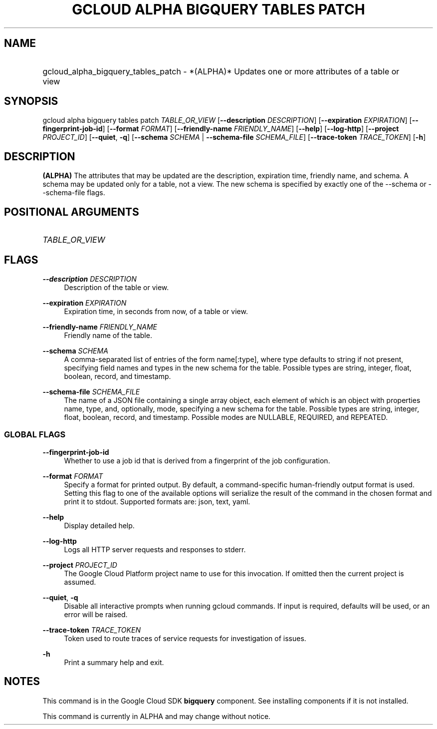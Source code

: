 .TH "GCLOUD ALPHA BIGQUERY TABLES PATCH" "1" "" "" ""
.ie \n(.g .ds Aq \(aq
.el       .ds Aq '
.nh
.ad l
.SH "NAME"
.HP
gcloud_alpha_bigquery_tables_patch \- *(ALPHA)* Updates one or more attributes of a table or view
.SH "SYNOPSIS"
.sp
gcloud alpha bigquery tables patch \fITABLE_OR_VIEW\fR [\fB\-\-description\fR \fIDESCRIPTION\fR] [\fB\-\-expiration\fR \fIEXPIRATION\fR] [\fB\-\-fingerprint\-job\-id\fR] [\fB\-\-format\fR \fIFORMAT\fR] [\fB\-\-friendly\-name\fR \fIFRIENDLY_NAME\fR] [\fB\-\-help\fR] [\fB\-\-log\-http\fR] [\fB\-\-project\fR \fIPROJECT_ID\fR] [\fB\-\-quiet\fR, \fB\-q\fR] [\fB\-\-schema\fR \fISCHEMA\fR | \fB\-\-schema\-file\fR \fISCHEMA_FILE\fR] [\fB\-\-trace\-token\fR \fITRACE_TOKEN\fR] [\fB\-h\fR]
.SH "DESCRIPTION"
.sp
\fB(ALPHA)\fR The attributes that may be updated are the description, expiration time, friendly name, and schema\&. A schema may be updated only for a table, not a view\&. The new schema is specified by exactly one of the \-\-schema or \-\-schema\-file flags\&.
.SH "POSITIONAL ARGUMENTS"
.HP
\fITABLE_OR_VIEW\fR
.RE
.SH "FLAGS"
.PP
\fB\-\-description\fR \fIDESCRIPTION\fR
.RS 4
Description of the table or view\&.
.RE
.PP
\fB\-\-expiration\fR \fIEXPIRATION\fR
.RS 4
Expiration time, in seconds from now, of a table or view\&.
.RE
.PP
\fB\-\-friendly\-name\fR \fIFRIENDLY_NAME\fR
.RS 4
Friendly name of the table\&.
.RE
.PP
\fB\-\-schema\fR \fISCHEMA\fR
.RS 4
A comma\-separated list of entries of the form name[:type], where type defaults to string if not present, specifying field names and types in the new schema for the table\&. Possible types are string, integer, float, boolean, record, and timestamp\&.
.RE
.PP
\fB\-\-schema\-file\fR \fISCHEMA_FILE\fR
.RS 4
The name of a JSON file containing a single array object, each element of which is an object with properties name, type, and, optionally, mode, specifying a new schema for the table\&. Possible types are string, integer, float, boolean, record, and timestamp\&. Possible modes are NULLABLE, REQUIRED, and REPEATED\&.
.RE
.SS "GLOBAL FLAGS"
.PP
\fB\-\-fingerprint\-job\-id\fR
.RS 4
Whether to use a job id that is derived from a fingerprint of the job configuration\&.
.RE
.PP
\fB\-\-format\fR \fIFORMAT\fR
.RS 4
Specify a format for printed output\&. By default, a command\-specific human\-friendly output format is used\&. Setting this flag to one of the available options will serialize the result of the command in the chosen format and print it to stdout\&. Supported formats are:
json,
text,
yaml\&.
.RE
.PP
\fB\-\-help\fR
.RS 4
Display detailed help\&.
.RE
.PP
\fB\-\-log\-http\fR
.RS 4
Logs all HTTP server requests and responses to stderr\&.
.RE
.PP
\fB\-\-project\fR \fIPROJECT_ID\fR
.RS 4
The Google Cloud Platform project name to use for this invocation\&. If omitted then the current project is assumed\&.
.RE
.PP
\fB\-\-quiet\fR, \fB\-q\fR
.RS 4
Disable all interactive prompts when running gcloud commands\&. If input is required, defaults will be used, or an error will be raised\&.
.RE
.PP
\fB\-\-trace\-token\fR \fITRACE_TOKEN\fR
.RS 4
Token used to route traces of service requests for investigation of issues\&.
.RE
.PP
\fB\-h\fR
.RS 4
Print a summary help and exit\&.
.RE
.SH "NOTES"
.sp
This command is in the Google Cloud SDK \fBbigquery\fR component\&. See installing components if it is not installed\&.
.sp
This command is currently in ALPHA and may change without notice\&.
